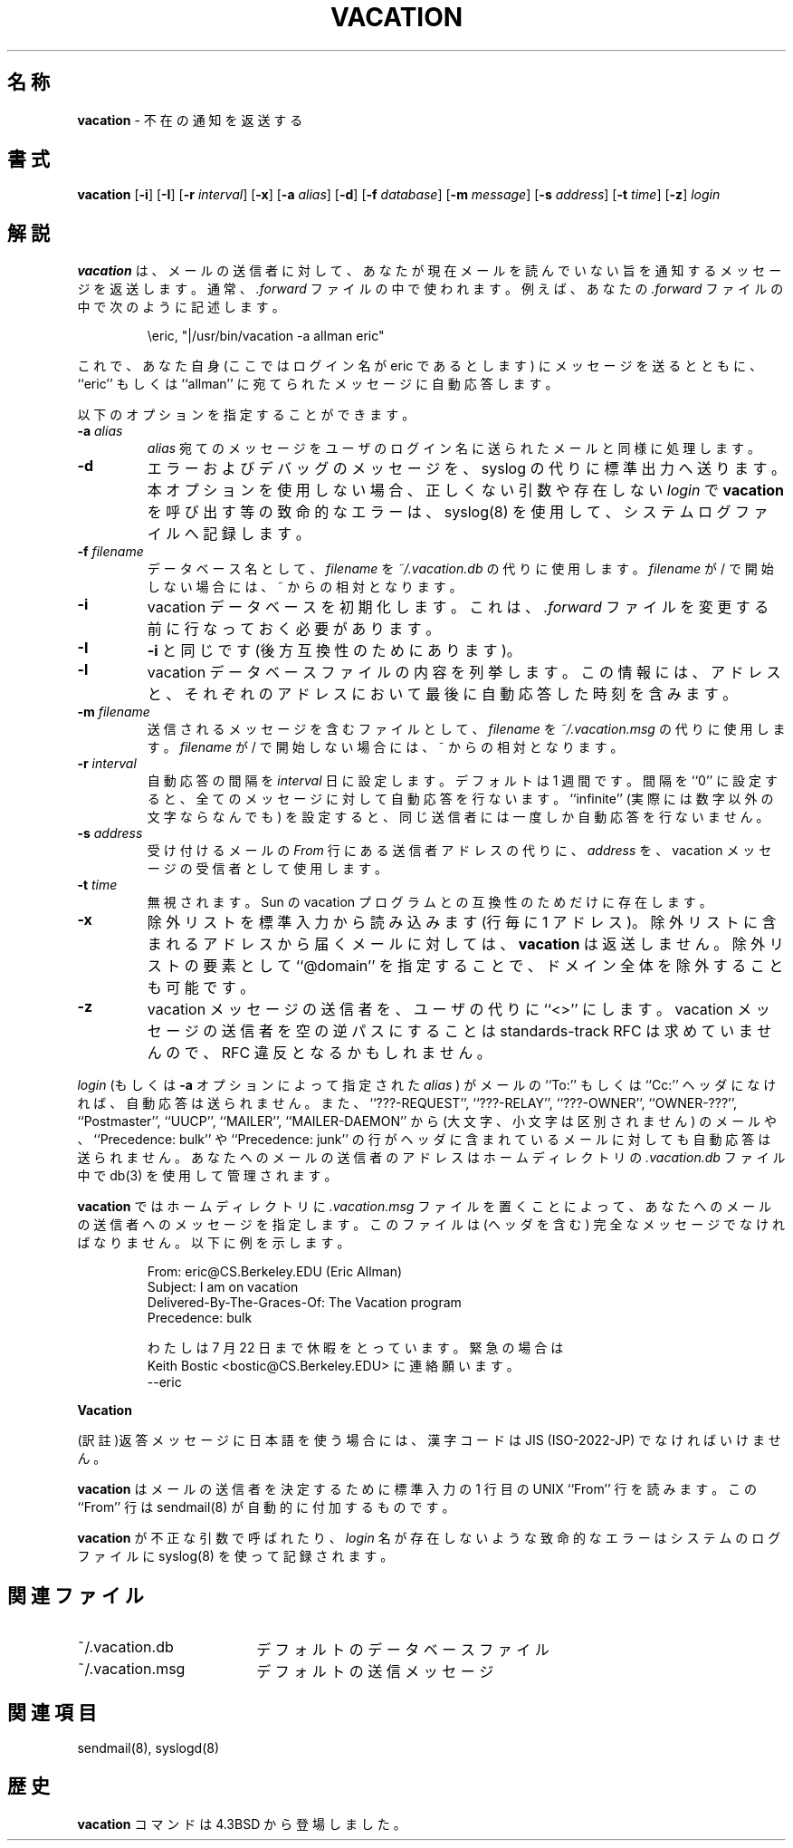 .\" Copyright (c) 1999-2001 Sendmail, Inc. and its suppliers.
.\"	All rights reserved.
.\" Copyright (c) 1985, 1987, 1990, 1991, 1993
.\"	The Regents of the University of California.  All rights reserved.
.\"
.\"
.\" By using this file, you agree to the terms and conditions set
.\" forth in the LICENSE file which can be found at the top level of
.\" the sendmail distribution.
.\"
.\"	$Id: vacation.1,v 1.14 2001/12/11 03:47:19 horikawa Exp $
.\"
.\" %FreeBSD: src/contrib/sendmail/vacation/vacation.1,v 1.1.1.1.2.4 2001/08/01 03:19:50 gshapiro Exp %
.\"
.\" $FreeBSD$
.TH VACATION 1 "$Date: 2001/12/11 03:47:19 $"
.SH 名称
.B vacation
\- 不在の通知を返送する
.SH 書式
.B vacation
.RB [ \-i ]
.RB [ \-I ]
.RB [ \-r
.IR interval ]
.RB [ \-x ]
.RB [ \-a
.IR alias ]
.RB [ \-d ]
.RB [ \-f
.IR database ]
.RB [ \-m
.IR message ]
.RB [ \-s
.IR address ]
.RB [ \-t
.IR time ]
.RB [ \-z ]
.I login
.SH 解説
.B vacation
は、メールの送信者に対して、あなたが現在メールを
読んでいない旨を通知するメッセージを返送します。通常、
.I .forward
ファイルの中で使われます。
例えば、あなたの
.I .forward
ファイルの中で次のように記述します。
.IP
\eeric, "|/usr/bin/vacation -a allman eric"
.PP
これで、あなた自身 (ここではログイン名が eric であるとします)
にメッセージを送るとともに、
``eric''
もしくは
``allman''
に宛てられたメッセージに自動応答します。
.PP
以下のオプションを指定することができます。
.TP
.BI \-a " alias"
.I alias
宛てのメッセージをユーザのログイン名に送られたメールと同様に処理します。
.TP
.B \-d
エラーおよびデバッグのメッセージを、syslog の代りに標準出力へ送ります。
本オプションを使用しない場合、正しくない引数や存在しない
.I login
で
.B vacation
を呼び出す等の致命的なエラーは、
syslog(8)
を使用して、システムログファイルへ記録します。
.TP
.BI \-f " filename"
データベース名として、
.I filename
を
.IR ~/.vacation.db
の代りに使用します。
.I filename
が / で開始しない場合には、~ からの相対となります。
.TP
.B \-i
vacation データベースを初期化します。
これは、
.I .forward
ファイルを変更する前に行なっておく必要があります。
.TP
.B \-I
.B \-i
と同じです
(後方互換性のためにあります)。
.TP
.B \-l
vacation データベースファイルの内容を列挙します。
この情報には、
アドレスと、それぞれのアドレスにおいて最後に自動応答した時刻を含みます。
.TP
.BI \-m " filename"
送信されるメッセージを含むファイルとして、
.I filename
を
.IR ~/.vacation.msg
の代りに使用します。
.I filename
が / で開始しない場合には、~ からの相対となります。
.TP
.BI \-r " interval"
自動応答の間隔を
.I interval
日に設定します。デフォルトは 1 週間です。間隔を
``0''
に設定すると、全てのメッセージに対して自動応答を行ないます。
``infinite''
(実際には数字以外の文字ならなんでも) を設定すると、
同じ送信者には一度しか自動応答を行ないません。
.TP
.BI \-s " address"
受け付けるメールの
.I From
行にある送信者アドレスの代りに、
.I address
を、vacation メッセージの受信者として使用します。
.TP
.BI \-t " time"
無視されます。
Sun の vacation プログラムとの互換性のためだけに存在します。
.TP
.B \-x
除外リストを標準入力から読み込みます (行毎に 1 アドレス)。
除外リストに含まれるアドレスから届くメールに対しては、
.BR vacation
は返送しません。
除外リストの要素として
``@domain''
を指定することで、ドメイン全体を除外することも可能です。
.TP
.B \-z
vacation メッセージの送信者を、ユーザの代りに
``<>''
にします。
vacation メッセージの送信者を空の逆パスにすることは
standards-track RFC は求めていませんので、RFC 違反となるかもしれません。
.PP
.I login
(もしくは
.B \-a
オプションによって指定された
.I alias
) がメールの
``To:''
もしくは
``Cc:''
ヘッダになければ、自動応答は送られません。また、
``???-REQUEST'',
``???-RELAY'',
``???-OWNER'',
``OWNER-???'',
``Postmaster'',
``UUCP'',
``MAILER'',
``MAILER-DAEMON''
から (大文字、小文字は区別されません) のメールや、
``Precedence: bulk''
や
``Precedence: junk''
の行がヘッダに含まれているメールに対しても自動応答は送られません。
あなたへのメールの送信者のアドレスは
ホームディレクトリの
.I \&.vacation.db
ファイル中で
db(3)
を使用して管理されます。
.PP
.B vacation
ではホームディレクトリに
.I .vacation.msg
ファイルを置くことによって、
あなたへのメールの送信者へのメッセージを指定します。
このファイルは (ヘッダを含む) 完全なメッセージでなければなりません。
以下に例を示します。
.IP
.nf
From: eric@CS.Berkeley.EDU (Eric Allman)
Subject: I am on vacation
Delivered-By-The-Graces-Of: The Vacation program
Precedence: bulk

わたしは 7 月 22 日まで休暇をとっています。緊急の場合は
Keith Bostic <bostic@CS.Berkeley.EDU> に連絡願います。
--eric
.fi
.PP
.B Vacation

(訳註)返答メッセージに日本語を使う場合には、
漢字コードは JIS (ISO-2022-JP) でなければいけません。
.\" 上記(訳註)は日本語対応のために追加しました。
.\" 2.2.1-RELEASE 対象
.\" by mihara@prd.fc.nec.co.jp (Apr. 4, 1997)
.PP
.B vacation
はメールの送信者を決定するために標準入力の 1 行目の
UNIX
``From''
行を読みます。この
``From''
行は
sendmail(8)
が自動的に付加するものです。
.PP
.B vacation
が不正な引数で呼ばれたり、
.I login
名が存在しないような致命的なエラーはシステムのログファイルに
syslog(8)
を使って記録されます。
.SH 関連ファイル
.TP 1.8i
~/.vacation.db
デフォルトのデータベースファイル
.TP
~/.vacation.msg
デフォルトの送信メッセージ
.SH 関連項目
sendmail(8),
syslogd(8)
.SH 歴史
.B vacation
コマンドは
4.3BSD
から登場しました。
